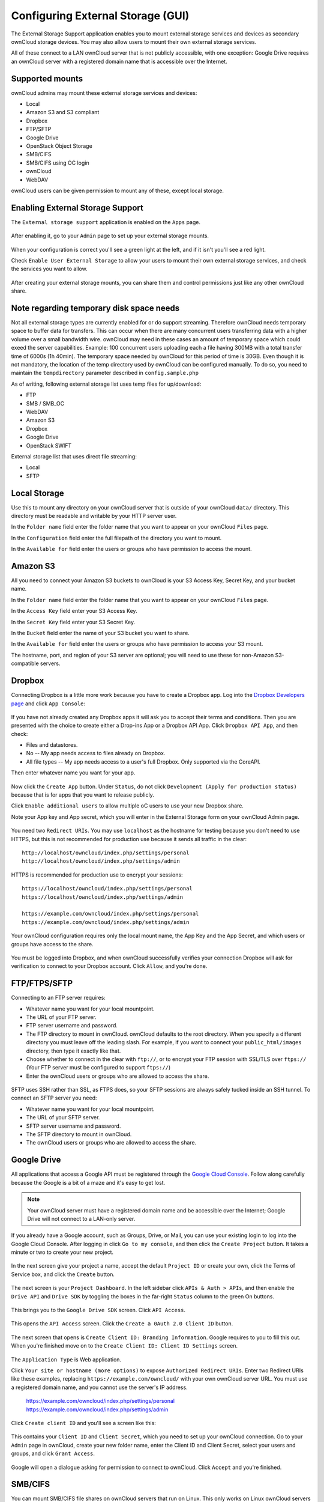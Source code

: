 Configuring External Storage (GUI)
==================================

The External Storage Support application enables you to mount external storage services 
and devices as secondary ownCloud storage devices. You may also allow users to 
mount their own external storage services.

All of these connect to a LAN ownCloud server that is not publicly accessible, 
with one exception: Google Drive requires an ownCloud server with a registered 
domain name that is accessible over the Internet.

Supported mounts
----------------

ownCloud admins may mount these external storage services and devices:

*   Local
*   Amazon S3 and S3 compliant
*   Dropbox
*   FTP/SFTP
*   Google Drive
*   OpenStack Object Storage
*   SMB/CIFS
*   SMB/CIFS using OC login
*   ownCloud
*   WebDAV

ownCloud users can be given permission to mount any of these, except local 
storage.

Enabling External Storage Support
---------------------------------

The ``External storage support`` application is enabled on the ``Apps`` page.

.. figure:: ../images/external-storage-app-enable.png

After enabling it, go to your ``Admin`` page to set up your external 
storage mounts.

.. figure:: ../images/external-storage-app-add.png

When your configuration is correct you'll see a green light at the left, and if 
it isn't you'll see a red light.

Check ``Enable User External Storage`` to allow your users to mount their own 
external storage services, and check the services you want to allow.

.. figure:: ../images/external-storage-app-usermounts.png

After creating your external storage mounts, you can share them and control 
permissions just like any other ownCloud share.

Note regarding temporary disk space needs
-----------------------------------------

Not all external storage types are currently enabled for or do support streaming.
Therefore ownCloud needs temporary space to buffer data for transfers. This can occur 
when there are many concurrent users transferring data with a higher volume over a small 
bandwidth wire. ownCloud may need in these cases an amount of temporary space which could 
exeed the server capabilities. Example: 100 concurrent users uploading each a file having 
300MB with a total transfer time of 6000s (1h 40min). The temporary space needed 
by ownCloud for this period of time is 30GB. Even though it is not mandatory,
the location of the temp directory used by ownCloud can be configured manually.
To do so, you need to maintain the ``tempdirectory`` parameter described in
``config.sample.php``

As of writing, following external storage list uses temp files for up/download:

* FTP
* SMB / SMB_OC
* WebDAV
* Amazon S3
* Dropbox
* Google Drive
* OpenStack SWIFT

External storage list that uses direct file streaming:

* Local
* SFTP


Local Storage
-------------

Use this to mount any directory on your ownCloud server that is outside of your 
ownCloud ``data/`` directory. This directory must be readable and writable by 
your HTTP server user.

In the ``Folder name`` field enter the folder name that you want to appear on 
your ownCloud ``Files`` page. 

In the ``Configuration`` field enter the full filepath of the directory you 
want to mount.

In the ``Available for`` field enter the users or groups who have permission to 
access the mount.

.. figure:: ../images/external-storage-app-local.png

Amazon S3
---------

All you need to connect your Amazon S3 buckets to ownCloud is your S3 Access 
Key, Secret Key, and your bucket name.

In the ``Folder name`` field enter the folder name that you want to appear on 
your ownCloud ``Files`` page. 

In the ``Access Key`` field enter your S3 Access Key.

In the ``Secret Key`` field enter your S3 Secret Key.

In the ``Bucket`` field enter the name of your S3 bucket you want to share.

In the ``Available for`` field enter the users or groups who have permission to 
access your S3 mount.

The hostname, port, and region of your S3 server are optional; you will need 
to use these for non-Amazon S3-compatible servers.

.. figure:: ../images/external-storage-amazons3.png

Dropbox
-------

Connecting Dropbox is a little more work because you have to create a Dropbox 
app. Log into the `Dropbox Developers page <http://www.dropbox.com/developers>`_ 
and click ``App Console``:

.. figure:: ../images/external-storage-dropbox.png

If you have not already created any Dropbox apps it will ask you to accept 
their terms and conditions. Then you are presented with the choice to create 
either a Drop-ins App or a Dropbox API App. Click ``Dropbox API App``, and then 
check:

* Files and datastores.
* No -- My app needs access to files already on Dropbox.
* All file types -- My app needs access to a user's full Dropbox. Only 
  supported via the CoreAPI.
  
Then enter whatever name you want for your app.

.. figure:: ../images/external-storage-dropbox-app.png

Now click the ``Create App`` button. Under ``Status``, do not click 
``Development (Apply for production status)`` because that is for apps that you 
want to release publicly.

Click ``Enable additional users`` to allow multiple oC users to use your new 
Dropbox share.

Note your App key and App secret, which you will enter in the External Storage 
form on your ownCloud Admin page.

.. figure:: ../images/external-storage-dropbox-configapp.png

You need two ``Redirect URIs``. You may use ``localhost`` as the hostname for 
testing because you don't need to use HTTPS, but this is not recommended for 
production use because it sends all traffic in the clear::

  http://localhost/owncloud/index.php/settings/personal
  http://localhost/owncloud/index.php/settings/admin
  
HTTPS is recommended for production use to encrypt your sessions::

  https://localhost/owncloud/index.php/settings/personal
  https://localhost/owncloud/index.php/settings/admin
  
  https://example.com/owncloud/index.php/settings/personal
  https://example.com/owncloud/index.php/settings/admin
  
Your ownCloud configuration requires only the local mount name, the App Key and 
the App Secret, and which users or groups have access to the share.

.. figure:: ../images/external-storage-dropbox-oc.png

You must be logged into Dropbox, and when ownCloud successfully verifies your 
connection Dropbox will ask for verification to connect to your Dropbox 
account. Click ``Allow``, and you're done.

.. figure:: ../images/external-storage-dropbox-allowshare.png

FTP/FTPS/SFTP
-------------

Connecting to an FTP server requires:

* Whatever name you want for your local mountpoint.
* The URL of your FTP server.
* FTP server username and password.
* The FTP directory to mount in ownCloud. ownCloud defaults to the root 
  directory. When you specify a different directory you must leave off the 
  leading slash. For example, if you want to connect your 
  ``public_html/images`` directory, then type it exactly like that. 
* Choose whether to connect in the clear with ``ftp://``, or to encrypt your 
  FTP session with SSL/TLS over ``ftps://`` (Your FTP server must be 
  configured to support ``ftps://``)
* Enter the ownCloud users or groups who are allowed to access the share.  
  
.. figure:: ../images/external-storage-ftp.png

SFTP uses SSH rather than SSL, as FTPS does, so your SFTP sessions are always 
safely tucked inside an SSH tunnel. To connect an SFTP server you need:

* Whatever name you want for your local mountpoint.
* The URL of your SFTP server.
* SFTP server username and password.
* The SFTP directory to mount in ownCloud.
* The ownCloud users or groups who are allowed to access the share. 

Google Drive
------------

All applications that access a Google API must be registered through the 
`Google Cloud Console <https://cloud.google.com>`_. Follow along carefully 
because the Google is a bit of a maze and it's easy to get lost. 

.. note:: Your ownCloud server must have a registered domain name and be 
   accessible over the Internet; Google Drive will not connect to a LAN-only 
   server.

If you already have a Google account, such as Groups, Drive, or Mail, you can 
use your existing login to log into the Google Cloud Console. After logging in 
click ``Go to my console``, and then click the ``Create Project`` button. It 
takes a minute or two to create your new project.

.. figure:: ../images/external-storage-google-drive.png

In the next screen give your project a name, accept the default ``Project ID`` 
or create your own, click the Terms of Service box, and click the ``Create`` 
button.

.. figure:: ../images/external-storage-google-drive1.png

The next screen is your ``Project Dashboard``. In the left sidebar click ``APIs 
& Auth > APIs``, and then enable the ``Drive API`` and ``Drive SDK`` by 
toggling the boxes in the far-right ``Status`` column to the green On buttons.

.. figure:: ../images/external-storage-google-drive2.png

This brings you to the ``Google Drive SDK`` screen. Click ``API Access``.

.. figure:: ../images/external-storage-google-drive-sdk.png

This opens the ``API Access`` screen. Click the ``Create a 0Auth 2.0 Client 
ID`` button. 

.. figure:: ../images/external-storage-google-drive-0auth.png

The next screen that opens is ``Create Client ID: Branding Information``. Google 
requires to you to fill this out. When you're finished move on to the ``Create 
Client ID: Client ID Settings`` screen.

.. figure:: ../images/external-storage-google-drive5.png

The ``Application Type`` is Web application.

Click ``Your site or hostname (more options)`` to expose  ``Authorized 
Redirect URIs``. Enter two Redirect URIs like these examples, replacing 
``https://example.com/owncloud/`` with your own ownCloud server 
URL. You must use a registered domain name, and you cannot use the server's 
IP address.

  https://example.com/owncloud/index.php/settings/personal
  https://example.com/owncloud/index.php/settings/admin
  
Click ``Create client ID`` and you'll see a screen like this:

.. figure:: ../images/external-storage-google-drive-9.png

This contains your ``Client ID`` and ``Client Secret``, which you need to set up 
your ownCloud connection. Go to your ``Admin`` page in ownCloud, create your new 
folder name, enter the Client ID and Client Secret, select your users and 
groups, and click ``Grant Access``.

.. figure:: ../images/external-storage-google-drive8.png

Google will open a dialogue asking for permission to connect to ownCloud. Click 
``Accept`` and you're finished.

.. figure:: ../images/external-storage-google-drive7.png

SMB/CIFS
--------

You can mount SMB/CIFS file shares on ownCloud servers that run on Linux. This 
only works on Linux ownCloud servers because you must have ``smbclient`` 
installed. SMB/CIFS file servers include any Windows file share, Samba servers 
on Linux and other Unix-type operating systems, and NAS appliances. 

You need the following information:

*   Folder name -- Whatever name you want for your local mountpoint.
*   Host -- The URL of the Samba server.
*   Username -- The username or domain/username used to login to the Samba server.
*   Password -- The password to login to the Samba server.
*   Share -- The share on the Samba server to mount.
*   Root -- The folder inside the Samba share to mount (optional, defaults to 
    ``/``)

And finally, the ownCloud users and groups who get access to the share.    

.. figure:: ../images/external-storage-smb.png

SMB/CIFS using OC login
-------------------------

This works the same way as setting up a SMB/CIFS mount, except you can use your 
ownCloud logins intead of the SMB/CIFS server logins. To make this work, your 
ownCloud users need the same login and password as on the SMB/CIFS server. 

.. note:: Shares set up with ``SMB/CIFS using OC login`` cannot be shared in 
   ownCloud. If you need to share your SMB/CIFS mount, then use the SMB/CIFS 
   mount without oC login.

ownCloud and WebDAV
-------------------

Use these to mount a directory from any WebDAV server, or another 
ownCloud server.

*   Folder name -- Whatever name you want for your local mountpoint.
*   URL -- The URL of the WebDAV or ownCloud server.
*   Username and password for the remote server
*   Root -- The remote folder you want to mount (optional, defaults 
    to ``/``)
*   Secure ``https://`` - Whether to use ``https://`` to connect to the WebDav 
    server instead of ``http://`` (We always recommend ``https://`` for 
    security)

.. figure:: ../images/external-storage-webdav.png

OpenStack Object Storage
------------------------

Use this to mount a container on an OpenStack Object Storage server. You need 
the following information:

*   Username
*   Bucket
*   Region
*   API Key
*   Tenantname
*   Password
*   Service Name
*   URL of identity Endpoint
*   Timeout of HTTP request

Configuration File
------------------

The configuration of mounts created within the External Storage App are stored 
in the ``data/mount.json`` file. This file contains all settings in JSON 
(JavaScript Object Notation) format. Two different types of entries exist:

*   Group mounts: Each entry configures a mount for each user in group.
*   User mount: Each entry configures a mount for a single user or all users.

For each type, there is a JSON array with the user/group name as key and an 
array of configuration values as the value. Each entry consist of the class name 
of the storage backend and an array of backend specific options (described 
above) and will be replaced by the user login.

Although configuration may be done by making modifications to the 
``mount.json`` file, it is recommended to use the Web-GUI in the administrator 
panel (as described in the above section) to add, remove, or modify mount 
options to prevent any problems. See :doc:`external_storage_configuration` for 
configuration examples.

